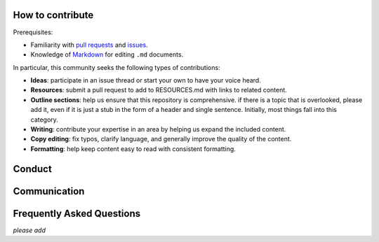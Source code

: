 How to contribute
=================

Prerequisites:

-  Familiarity with `pull
   requests <https://help.github.com/articles/using-pull-requests>`__
   and `issues <https://guides.github.com/features/issues/>`__.
-  Knowledge of
   `Markdown <https://help.github.com/articles/markdown-basics/>`__ for
   editing ``.md`` documents.

In particular, this community seeks the following types of
contributions:

-  **Ideas**: participate in an issue thread or start your own to have
   your voice heard.
-  **Resources**: submit a pull request to add to RESOURCES.md with
   links to related content.
-  **Outline sections**: help us ensure that this repository is
   comprehensive. if there is a topic that is overlooked, please add it,
   even if it is just a stub in the form of a header and single
   sentence. Initially, most things fall into this category.
-  **Writing**: contribute your expertise in an area by helping us
   expand the included content.
-  **Copy editing**: fix typos, clarify language, and generally improve
   the quality of the content.
-  **Formatting**: help keep content easy to read with consistent
   formatting.

Conduct
=======

Communication
=============

Frequently Asked Questions
==========================

*please add*
